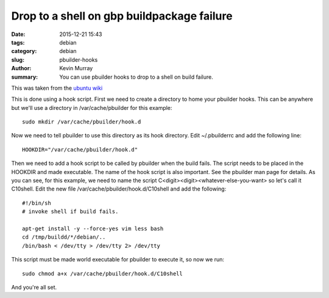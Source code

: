 Drop to a shell on gbp buildpackage failure
===========================================

:date: 2015-12-21 15:43
:tags: debian
:category: debian
:slug: pbuilder-hooks
:author: Kevin Murray
:summary: You can use pbuilder hooks to drop to a shell on build failure.


This was taken from the `ubuntu wiki <https://wiki.ubuntu.com/PbuilderHowto#Running_a_Shell_When_Build_Fails_.28Intro_to_Hook_Scripts.29>`_


This is done using a hook script. First we need to create a directory to home
your pbuilder hooks. This can be anywhere but we'll use a directory in
/var/cache/pbuilder for this example: ::

    sudo mkdir /var/cache/pbuilder/hook.d

Now we need to tell pbuilder to use this directory as its hook directory.
Edit ~/.pbuilderrc and add the following line: ::

    HOOKDIR="/var/cache/pbuilder/hook.d"

Then we need to add a hook script to be called by pbuilder when the
build fails. The script needs to be placed in the HOOKDIR and made
executable. The name of the hook script is also important. See the
pbuilder man page for details. As you can see, for this example, we
need to name the script C<digit><digit><whatever-else-you-want> so
let's call it C10shell. Edit the new file
/var/cache/pbuilder/hook.d/C10shell and add the following: ::

    #!/bin/sh
    # invoke shell if build fails.

    apt-get install -y --force-yes vim less bash
    cd /tmp/buildd/*/debian/..
    /bin/bash < /dev/tty > /dev/tty 2> /dev/tty

This script must be made world executable for pbuilder to execute it,
so now we run: ::

    sudo chmod a+x /var/cache/pbuilder/hook.d/C10shell

And you're all set.

